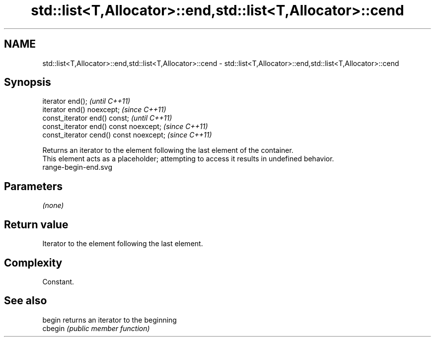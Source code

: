 .TH std::list<T,Allocator>::end,std::list<T,Allocator>::cend 3 "2020.03.24" "http://cppreference.com" "C++ Standard Libary"
.SH NAME
std::list<T,Allocator>::end,std::list<T,Allocator>::cend \- std::list<T,Allocator>::end,std::list<T,Allocator>::cend

.SH Synopsis

  iterator end();                        \fI(until C++11)\fP
  iterator end() noexcept;               \fI(since C++11)\fP
  const_iterator end() const;            \fI(until C++11)\fP
  const_iterator end() const noexcept;   \fI(since C++11)\fP
  const_iterator cend() const noexcept;  \fI(since C++11)\fP

  Returns an iterator to the element following the last element of the container.
  This element acts as a placeholder; attempting to access it results in undefined behavior.
   range-begin-end.svg

.SH Parameters

  \fI(none)\fP

.SH Return value

  Iterator to the element following the last element.

.SH Complexity

  Constant.


.SH See also



  begin  returns an iterator to the beginning
  cbegin \fI(public member function)\fP






